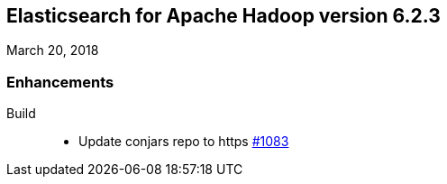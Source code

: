 [[eshadoop-6.2.3]]
== Elasticsearch for Apache Hadoop version 6.2.3
March 20, 2018

[[enhancements-6.2.3]]
=== Enhancements
Build::
* Update conjars repo to https
https://github.com/elastic/elasticsearch-hadoop/issues/1083[#1083]